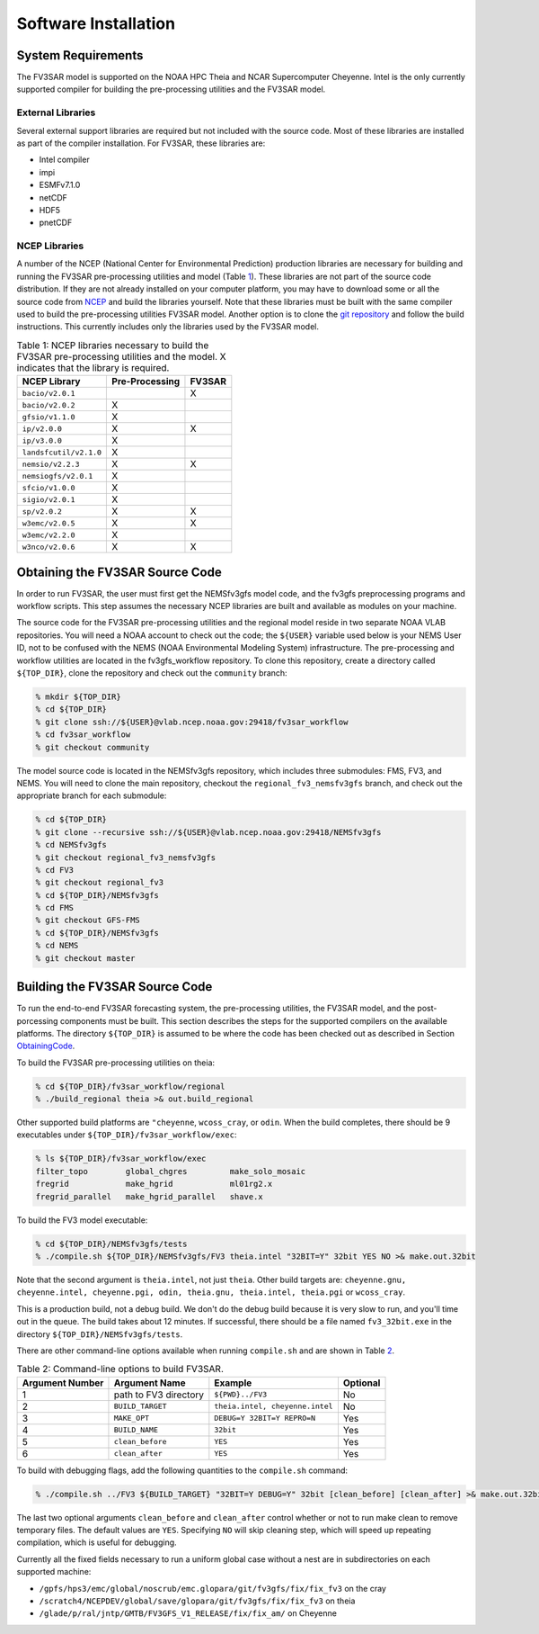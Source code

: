 ***************************************
Software Installation
***************************************

===========================================
System Requirements
===========================================
The FV3SAR model is supported on the NOAA HPC Theia and NCAR
Supercomputer Cheyenne.  Intel is the only currently supported
compiler for building the pre-processing utilities and the FV3SAR model.

-------------------------------------------
External Libraries
-------------------------------------------
Several external support libraries are required but not included with
the source code.  Most of these libraries are installed as part of the
compiler installation.  For FV3SAR, these libraries are:

* Intel compiler
* impi
* ESMFv7.1.0
* netCDF
* HDF5
* pnetCDF

-------------------------------------------
NCEP Libraries
-------------------------------------------
A number of the NCEP (National Center for Environmental Prediction) production
libraries are necessary for building and running the FV3SAR pre-processing utilities
and model (Table `1`_).  These libraries are not part of the source
code distribution.  If they are not already installed on your computer platform, you may
have to download some or all the source code from `NCEP <http://www.nco.ncep.noaa.gov/pmb/codes/nwprod/>`_
and build the libraries yourself.  Note that these libraries must be built with the same compiler
used to build the pre-processing utilities FV3SAR model.  Another option is to clone the `git
repository <https://github.com/NCAR/NCEPlibs.git>`_ and follow the build instructions.
This currently includes only the libraries used by the FV3SAR model.

.. _1:

.. table:: Table 1:  NCEP libraries necessary to build the FV3SAR pre-processing utilities and the model.
   X indicates that the library is required.

   +------------------------+----------------------+-------------+
   | **NCEP Library**       | **Pre-Processing**   |  **FV3SAR** |
   +========================+======================+=============+
   | ``bacio/v2.0.1``       |                      | X           |
   +------------------------+----------------------+-------------+
   | ``bacio/v2.0.2``       |  X                   |             |
   +------------------------+----------------------+-------------+
   | ``gfsio/v1.1.0``       |  X                   |             |
   +------------------------+----------------------+-------------+
   | ``ip/v2.0.0``          |  X                   | X           |
   +------------------------+----------------------+-------------+
   | ``ip/v3.0.0``          |  X                   |             |
   +------------------------+----------------------+-------------+
   | ``landsfcutil/v2.1.0`` |  X                   |             |
   +------------------------+----------------------+-------------+
   | ``nemsio/v2.2.3``      |  X                   | X           |
   +------------------------+----------------------+-------------+
   | ``nemsiogfs/v2.0.1``   |  X                   |             |
   +------------------------+----------------------+-------------+
   | ``sfcio/v1.0.0``       |  X                   |             |
   +------------------------+----------------------+-------------+
   | ``sigio/v2.0.1``       |  X                   |             |
   +------------------------+----------------------+-------------+
   | ``sp/v2.0.2``          |  X                   | X           |
   +------------------------+----------------------+-------------+
   | ``w3emc/v2.0.5``       |  X                   | X           |
   +------------------------+----------------------+-------------+
   | ``w3emc/v2.2.0``       |  X                   |             |
   +------------------------+----------------------+-------------+
   | ``w3nco/v2.0.6``       |  X                   | X           |
   +------------------------+----------------------+-------------+

.. _ObtainingCode:

===========================================
Obtaining the FV3SAR Source Code
===========================================
In order to run FV3SAR, the user must first get the NEMSfv3gfs
model code, and the fv3gfs preprocessing programs and workflow
scripts. This step assumes the necessary NCEP libraries are
built and available as modules on your machine. 

The source code for the FV3SAR pre-processing utilities and the
regional model reside in two separate NOAA VLAB repositories. 
You will need a NOAA account to check out the code; the ``${USER}``
variable used below is your NEMS User ID, not to be confused with the NEMS 
(NOAA Environmental Modeling System) infrastructure.
The pre-processing and workflow utilities are located in the
fv3gfs_workflow repository.  To clone this repository, create a
directory called ``${TOP_DIR}``, clone the repository and check out the
``community`` branch:

.. code-block:: console

   % mkdir ${TOP_DIR}
   % cd ${TOP_DIR}
   % git clone ssh://${USER}@vlab.ncep.noaa.gov:29418/fv3sar_workflow
   % cd fv3sar_workflow
   % git checkout community

The model source code is located in the NEMSfv3gfs repository, which includes
three submodules: FMS, FV3, and NEMS.  You will need to clone the main repository,
checkout the ``regional_fv3_nemsfv3gfs`` branch, and check out the appropriate
branch for each submodule:

.. code-block:: console

   % cd ${TOP_DIR}
   % git clone --recursive ssh://${USER}@vlab.ncep.noaa.gov:29418/NEMSfv3gfs
   % cd NEMSfv3gfs
   % git checkout regional_fv3_nemsfv3gfs
   % cd FV3
   % git checkout regional_fv3
   % cd ${TOP_DIR}/NEMSfv3gfs
   % cd FMS
   % git checkout GFS-FMS
   % cd ${TOP_DIR}/NEMSfv3gfs
   % cd NEMS
   % git checkout master

===========================================
Building the FV3SAR Source Code
===========================================
To run the end-to-end FV3SAR forecasting system, the pre-processing utilities,
the FV3SAR model, and the post-porcessing components must be built.  This section
describes the steps for the supported compilers on the available platforms.  The
directory ``${TOP_DIR}`` is assumed to be where the code has been checked
out as described in Section ObtainingCode_.

To build the FV3SAR pre-processing utilities on theia:

.. code-block:: console

   % cd ${TOP_DIR}/fv3sar_workflow/regional
   % ./build_regional theia >& out.build_regional

Other supported build platforms are ``"cheyenne``, ``wcoss_cray``, or ``odin``.
When the build completes, there should be 9 executables under ``${TOP_DIR}/fv3sar_workflow/exec``:

.. code-block:: console

   % ls ${TOP_DIR}/fv3sar_workflow/exec
   filter_topo        global_chgres         make_solo_mosaic
   fregrid            make_hgrid            ml01rg2.x       
   fregrid_parallel   make_hgrid_parallel   shave.x         

To build the FV3 model executable:

.. code-block:: console

   % cd ${TOP_DIR}/NEMSfv3gfs/tests
   % ./compile.sh ${TOP_DIR}/NEMSfv3gfs/FV3 theia.intel "32BIT=Y" 32bit YES NO >& make.out.32bit

Note that the second argument is ``theia.intel``, not just ``theia``.  Other build targets are:
``cheyenne.gnu, cheyenne.intel, cheyenne.pgi, odin, theia.gnu, theia.intel, theia.pgi`` or ``wcoss_cray``.

This is a production build, not a debug build.  We don't do the debug build because it is very slow
to run, and you'll time out in the queue.  The build takes about 12 minutes.  If successful, there
should be a file named ``fv3_32bit.exe`` in the directory ``${TOP_DIR}/NEMSfv3gfs/tests``.

There are other command-line options available when running ``compile.sh`` and are shown in Table `2`_.

.. _2:

.. table:: Table 2: Command-line options to build FV3SAR.

   +---------------------+-----------------------+---------------------------------+--------------+
   | **Argument Number** | **Argument Name**     |  **Example**                    | **Optional** |
   +=====================+=======================+=================================+==============+
   | 1                   | path to FV3 directory | ``${PWD}../FV3``                | No           | 
   +---------------------+-----------------------+---------------------------------+--------------+
   | 2                   | ``BUILD_TARGET``      | ``theia.intel, cheyenne.intel`` | No           |
   +---------------------+-----------------------+---------------------------------+--------------+
   | 3                   | ``MAKE_OPT``          | ``DEBUG=Y 32BIT=Y REPRO=N``     | Yes          |
   +---------------------+-----------------------+---------------------------------+--------------+
   | 4                   | ``BUILD_NAME``        | ``32bit``                       | Yes          |
   +---------------------+-----------------------+---------------------------------+--------------+
   | 5                   | ``clean_before``      | ``YES``                         | Yes          |
   +---------------------+-----------------------+---------------------------------+--------------+
   | 6                   | ``clean_after``       | ``YES``                         | Yes          |
   +---------------------+-----------------------+---------------------------------+--------------+

To build with debugging flags, add the following quantities to the ``compile.sh`` command:

.. code-block:: console

   % ./compile.sh ../FV3 ${BUILD_TARGET} "32BIT=Y DEBUG=Y" 32bit [clean_before] [clean_after] >& make.out.32bit

The last two optional arguments ``clean_before`` and ``clean_after`` control whether or not to run
make clean to remove temporary files. The default values are ``YES``. Specifying ``NO`` will skip
cleaning step, which will speed up repeating compilation, which is useful for debugging.

Currently all the fixed fields necessary to run a uniform global case without a nest are in subdirectories
on each supported machine:

*  ``/gpfs/hps3/emc/global/noscrub/emc.glopara/git/fv3gfs/fix/fix_fv3`` on the cray
*  ``/scratch4/NCEPDEV/global/save/glopara/git/fv3gfs/fix/fix_fv3`` on theia
*  ``/glade/p/ral/jntp/GMTB/FV3GFS_V1_RELEASE/fix/fix_am/`` on Cheyenne

